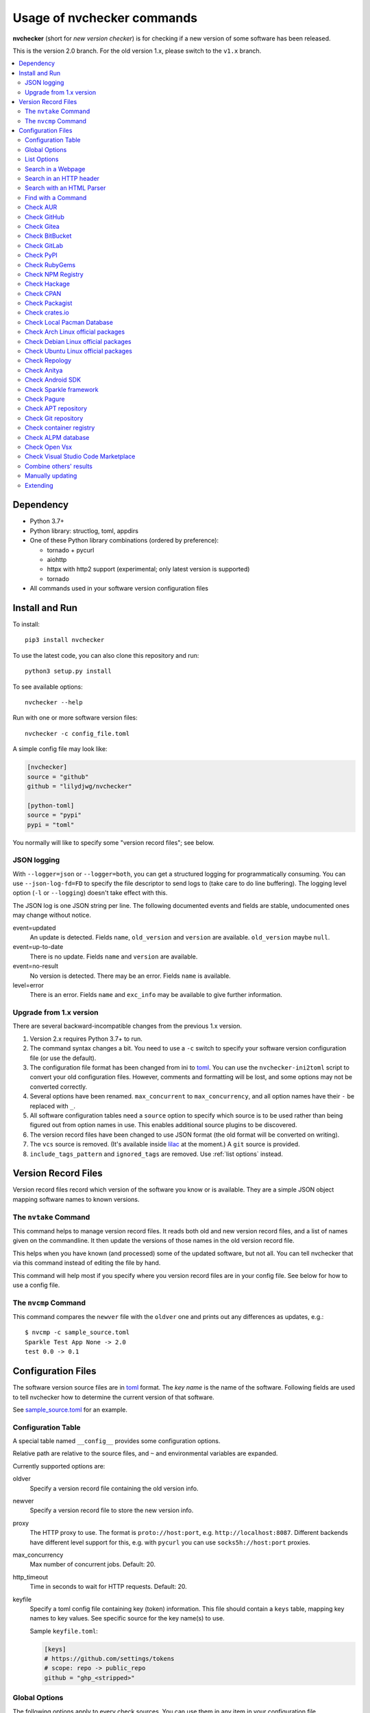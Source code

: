 Usage of nvchecker commands
===========================

**nvchecker** (short for *new version checker*) is for checking if a new version of some software has been released.

This is the version 2.0 branch. For the old version 1.x, please switch to the ``v1.x`` branch.

.. image:: https://github.com/lilydjwg/nvchecker/workflows/run%20tests/badge.svg?branch=master
   :alt: Test Status
   :target: https://github.com/lilydjwg/nvchecker/actions?query=workflow%3A%22run+tests%22
.. image:: https://badge.fury.io/py/nvchecker.svg
   :alt: PyPI version
   :target: https://badge.fury.io/py/nvchecker

.. contents::
   :local:

Dependency
----------
- Python 3.7+
- Python library: structlog, toml, appdirs
- One of these Python library combinations (ordered by preference):

  * tornado + pycurl
  * aiohttp
  * httpx with http2 support (experimental; only latest version is supported)
  * tornado

- All commands used in your software version configuration files

Install and Run
---------------
To install::

  pip3 install nvchecker

To use the latest code, you can also clone this repository and run::

  python3 setup.py install

To see available options::

  nvchecker --help

Run with one or more software version files::

  nvchecker -c config_file.toml

A simple config file may look like:

.. code-block:: toml

  [nvchecker]
  source = "github"
  github = "lilydjwg/nvchecker"

  [python-toml]
  source = "pypi"
  pypi = "toml"

You normally will like to specify some "version record files"; see below.

JSON logging
~~~~~~~~~~~~
With ``--logger=json`` or ``--logger=both``, you can get a structured logging
for programmatically consuming. You can use ``--json-log-fd=FD`` to specify the
file descriptor to send logs to (take care to do line buffering). The logging
level option (``-l`` or ``--logging``) doesn't take effect with this.

The JSON log is one JSON string per line. The following documented events and
fields are stable, undocumented ones may change without notice.

event=updated
  An update is detected. Fields ``name``, ``old_version`` and ``version`` are
  available. ``old_version`` maybe ``null``.

event=up-to-date
  There is no update. Fields ``name`` and ``version`` are available.

event=no-result
  No version is detected. There may be an error. Fields ``name`` is available.

level=error
  There is an error. Fields ``name`` and ``exc_info`` may be available to give
  further information.

Upgrade from 1.x version
~~~~~~~~~~~~~~~~~~~~~~~~

There are several backward-incompatible changes from the previous 1.x version.

1. Version 2.x requires Python 3.7+ to run.
2. The command syntax changes a bit. You need to use a ``-c`` switch to specify your software version configuration file (or use the default).
3. The configuration file format has been changed from ini to `toml`_. You can use the ``nvchecker-ini2toml`` script to convert your old configuration files. However, comments and formatting will be lost, and some options may not be converted correctly.
4. Several options have been renamed. ``max_concurrent`` to ``max_concurrency``, and all option names have their ``-`` be replaced with ``_``.
5. All software configuration tables need a ``source`` option to specify which source is to be used rather than being figured out from option names in use. This enables additional source plugins to be discovered.
6. The version record files have been changed to use JSON format (the old format will be converted on writing).
7. The ``vcs`` source is removed. (It's available inside `lilac <https://github.com/archlinuxcn/lilac>`_ at the moment.) A ``git`` source is provided.
8. ``include_tags_pattern`` and ``ignored_tags`` are removed. Use :ref:`list options` instead.

Version Record Files
--------------------
Version record files record which version of the software you know or is available. They are a simple JSON object mapping software names to known versions.

The ``nvtake`` Command
~~~~~~~~~~~~~~~~~~~~~~
This command helps to manage version record files. It reads both old and new version record files, and a list of names given on the commandline. It then update the versions of those names in the old version record file.

This helps when you have known (and processed) some of the updated software, but not all. You can tell nvchecker that via this command instead of editing the file by hand.

This command will help most if you specify where you version record files are in your config file. See below for how to use a config file.

The ``nvcmp`` Command
~~~~~~~~~~~~~~~~~~~~~
This command compares the ``newver`` file with the ``oldver`` one and prints out any differences as updates, e.g.::

    $ nvcmp -c sample_source.toml
    Sparkle Test App None -> 2.0
    test 0.0 -> 0.1

Configuration Files
-------------------
The software version source files are in `toml`_ format. The *key name* is the name of the software. Following fields are used to tell nvchecker how to determine the current version of that software.

See `sample_source.toml <https://github.com/lilydjwg/nvchecker/blob/master/sample_config.toml>`_ for an example.

Configuration Table
~~~~~~~~~~~~~~~~~~~
A special table named ``__config__`` provides some configuration options.

Relative path are relative to the source files, and ``~`` and environmental variables are expanded.

Currently supported options are:

oldver
  Specify a version record file containing the old version info.

newver
  Specify a version record file to store the new version info.

proxy
  The HTTP proxy to use. The format is ``proto://host:port``, e.g. ``http://localhost:8087``. Different backends have different level support for this, e.g. with ``pycurl`` you can use ``socks5h://host:port`` proxies.

max_concurrency
  Max number of concurrent jobs. Default: 20.

http_timeout
  Time in seconds to wait for HTTP requests. Default: 20.

keyfile
  Specify a toml config file containing key (token) information. This file
  should contain a ``keys`` table, mapping key names to key values. See
  specific source for the key name(s) to use.

  Sample ``keyfile.toml``:

  .. code-block:: toml

    [keys]
    # https://github.com/settings/tokens
    # scope: repo -> public_repo
    github = "ghp_<stripped>"

Global Options
~~~~~~~~~~~~~~
The following options apply to every check sources. You can use them in any
item in your configuration file.

prefix
  Strip the prefix string if the version string starts with it. Otherwise the
  version string is returned as-is.

from_pattern, to_pattern
  Both are Python-compatible regular expressions. If ``from_pattern`` is found
  in the version string, it will be replaced with ``to_pattern``.

  If ``from_pattern`` is not found, the version string remains unchanged and no
  error is emitted.

missing_ok
  Suppress warnings and errors if a version checking module finds nothing.
  Currently only ``regex`` supports it.

proxy
  The HTTP proxy to use. The format is ``proto://host:port``, e.g.
  ``http://localhost:8087``. Different backends have different level support
  for this, e.g. with ``pycurl`` you can use ``socks5h://host:port`` proxies.

  Set it to ``""`` (empty string) to override the global setting.

  This only works when the source implementation uses the builtin HTTP client,
  and doesn't work with the ``aur`` source because it's batched (however the
  global proxy config still applies).

user_agent
  The user agent string to use for HTTP requests.

tries
  Try specified times when a network error occurs. Default is ``1``.

  This only works when the source implementation uses the builtin HTTP client.

httptoken
  A personal authorization token used to fetch the url with the ``Authorization`` header.
  The type of token depends on the authorization required.

  - For Bearer token set : ``Bearer <Your_bearer_token>``
  - For Basic token set : ``Basic <Your_base64_encoded_token>``

  In the keyfile add ``httptoken_{name}`` token.

verify_cert
  Whether to verify the HTTPS certificate or not. Default is ``true``.

If both ``prefix`` and ``from_pattern``/``to_pattern`` are used,
``from_pattern``/``to_pattern`` are ignored. If you want to strip the prefix
and then do something special, just use ``from_pattern```/``to_pattern``. For
example, the transformation of ``v1_1_0`` => ``1.1.0`` can be achieved with
``from_pattern = v(\d+)_(\d+)_(\d+)`` and ``to_pattern = \1.\2.\3``.

.. _list options:

List Options
~~~~~~~~~~~~

The following options apply to sources that return a list. See
individual source tables to determine whether they are
supported.

include_regex
  Only consider version strings that match the given regex. The whole string
  should match the regex. Be sure to use ``.*`` when you mean it!

exclude_regex
  Don't consider version strings that match the given regex. The whole string
  should match the regex. Be sure to use ``.*`` when you mean it! This option
  has higher precedence that ``include_regex``; that is, if matched by this
  one, it's excluded even it's also matched by ``include_regex``.

sort_version_key
  Sort the version string using this key function. Choose between
  ``parse_version`` and ``vercmp``. Default value is ``parse_version``.
  ``parse_version`` use an old version of ``pkg_resources.parse_version``.
  ``vercmp`` use ``pyalpm.vercmp``.

ignored
  Version strings that are explicitly ignored, separated by whitespace. This
  can be useful to avoid some known mis-named versions, so newer ones won't be
  "overridden" by the old broken ones.

Search in a Webpage
~~~~~~~~~~~~~~~~~~~
::

  source = "regex"

Search through a specific webpage for the version string. This type of version finding has these fields:

url
  The URL of the webpage to fetch.

encoding
  (*Optional*) The character encoding of the webpage, if ``latin1`` is not appropriate.

regex
  A regular expression used to find the version string.

  It can have zero or one capture group. The capture group or the whole match is the version string.

  When multiple version strings are found, the maximum of those is chosen.

This source supports :ref:`list options`.

Search in an HTTP header
~~~~~~~~~~~~~~~~~~~~~~~~
::

  source = "httpheader"

Send an HTTP request and search through a specific header.

url
  The URL of the HTTP request.

header
  (*Optional*) The header to look at. Default is ``Location``. Another useful header is ``Content-Disposition``.

regex
  A regular expression used to find the version string.

  It can have zero or one capture group. The capture group or the whole match is the version string.

  When multiple version strings are found, the maximum of those is chosen.

method
  (*Optional*) The HTTP method to use. Default is ``HEAD``.

follow_redirects
  (*Optional*) Whether to follow 3xx HTTP redirects. Default is ``false``. If you are looking at a ``Location`` header, you shouldn't change this.

Search with an HTML Parser
~~~~~~~~~~~~~~~~~~~~~~~~~~
::

  source = "htmlparser"

Send an HTTP request and search through the body a specific xpath.

url
  The URL of the HTTP request.

xpath
  An xpath expression used to find the version string.

.. note::
  An additional dependency "lxml" is required.

Find with a Command
~~~~~~~~~~~~~~~~~~~
::

  source = "cmd"

Use a shell command line to get the version. The output is striped first, so trailing newlines do not bother.

cmd
  The command line to use. This will run with the system's standard shell (i.e. ``/bin/sh``).

Check AUR
~~~~~~~~~
::

  source = "aur"

Check `Arch User Repository <https://aur.archlinux.org/>`_ for updates.
Per-item proxy setting doesn't work for this because several items will be
batched into one request.

aur
  The package name in AUR. If empty, use the name of software (the *table name*).

strip_release
  Strip the release part.

use_last_modified
  Append last modified time to the version.

Check GitHub
~~~~~~~~~~~~
::

  source = "github"

Check `GitHub <https://github.com/>`_ for updates. The version returned is in
date format ``%Y%m%d.%H%M%S``, e.g. ``20130701.012212``, unless ``use_latest_release``
or ``use_max_tag`` is used. See below.

github
  The github repository, with author, e.g. ``lilydjwg/nvchecker``.

branch
  Which branch to track? Default: ``master``.

path
  Only commits containing this file path will be returned.

use_latest_release
  Set this to ``true`` to check for the latest release on GitHub.

  GitHub releases are not the same with git tags. You'll see big version names
  and descriptions in the release page for such releases, e.g.
  `zfsonlinux/zfs's <https://github.com/zfsonlinux/zfs/releases>`_, and those
  small ones like `nvchecker's <https://github.com/lilydjwg/nvchecker/releases>`_
  are only git tags that should use ``use_max_tag`` below.

  Will return the release name instead of date.

use_latest_tag
  Set this to ``true`` to check for the latest tag on GitHub.

  This requires a token because it's using the v4 GraphQL API.

query
  When ``use_latest_tag`` is ``true``, this sets a query for the tag. The exact
  matching method is not documented by GitHub.

use_max_tag
  Set this to ``true`` to check for the max tag on GitHub. Unlike
  ``use_latest_release``, this option includes both annotated tags and
  lightweight ones, and return the largest one sorted by the
  ``sort_version_key`` option. Will return the tag name instead of date.

token
  A personal authorization token used to call the API.

An authorization token may be needed in order to use ``use_latest_tag`` or to
request more frequently than anonymously.

To set an authorization token, you can set:

- a key named ``github`` in the keyfile
- the token option

This source supports :ref:`list options` when ``use_max_tag`` is set.

Check Gitea
~~~~~~~~~~~
::

  source = "gitea"

Check `Gitea <https://gitea.com/>`_ for updates. The version returned is in date format ``%Y%m%d``, e.g. ``20130701``,
unless ``use_max_tag`` is used. See below.

gitea
  The gitea repository, with author, e.g. ``gitea/tea``.

branch
  Which branch to track? Default: ``master``.

use_max_tag
  Set this to ``true`` to check for the max tag on Gitea. Will return the biggest one
  sorted by old ``pkg_resources.parse_version``. Will return the tag name instead of date.

host
  Hostname for self-hosted Gitea instance.

token
  Gitea authorization token used to call the API.

To set an authorization token, you can set:

- a key named ``gitea_{host}`` in the keyfile, where ``host`` is all-lowercased host name
- the token option

This source supports :ref:`list options` when ``use_max_tag`` is set.

Check BitBucket
~~~~~~~~~~~~~~~
::

  source = "bitbucket"

Check `BitBucket <https://bitbucket.org/>`_ for updates. The version returned
is in date format ``%Y%m%d``, e.g. ``20130701``, unless ``use_max_tag`` is used. See below.

bitbucket
  The bitbucket repository, with author, e.g. ``lilydjwg/dotvim``.

branch
  Which branch to track? Default is the repository's default.

use_max_tag
  Set this to ``true`` to check for the max tag on BitBucket. Will return the biggest one
  sorted by old ``pkg_resources.parse_version``. Will return the tag name instead of date.

max_page
  How many pages do we search for the max tag? Default is 3. This works when
  ``use_max_tag`` is set.

This source supports :ref:`list options` when ``use_max_tag`` is set.

Check GitLab
~~~~~~~~~~~~
::

  source = "gitlab"

Check `GitLab <https://gitlab.com/>`_ for updates. The version returned is in date format ``%Y%m%d``, e.g. ``20130701``,
unless ``use_max_tag`` is used. See below.

gitlab
  The gitlab repository, with author, e.g. ``Deepin/deepin-music``.

branch
  Which branch to track?

use_max_tag
  Set this to ``true`` to check for the max tag on GitLab. Will return the biggest one
  sorted by old ``pkg_resources.parse_version``. Will return the tag name instead of date.

host
  Hostname for self-hosted GitLab instance.

token
  GitLab authorization token used to call the API.

To set an authorization token, you can set:

- a key named ``gitlab_{host}`` in the keyfile, where ``host`` is all-lowercased host name
- the token option

This source supports :ref:`list options` when ``use_max_tag`` is set.

Check PyPI
~~~~~~~~~~
::

  source = "pypi"

Check `PyPI <https://pypi.python.org/>`_ for updates.

pypi
  The name used on PyPI, e.g. ``PySide``.

use_pre_release
  Whether to accept pre release. Default is false.

Check RubyGems
~~~~~~~~~~~~~~
::

  source = "gems"

Check `RubyGems <https://rubygems.org/>`_ for updates.

gems
  The name used on RubyGems, e.g. ``sass``.

This source supports :ref:`list options`.

Check NPM Registry
~~~~~~~~~~~~~~~~~~
::

  source = "npm"

Check `NPM Registry <https://registry.npmjs.org/>`_ for updates.

npm
  The name used on NPM Registry, e.g. ``coffee-script``.

To configure which registry to query, a source plugin option is available.
You can specify like this::

  [__config__.source.npm]
  registry = "https://registry.npm.taobao.org"

Check Hackage
~~~~~~~~~~~~~
::

  source = "hackage"

Check `Hackage <https://hackage.haskell.org/>`_ for updates.

hackage
  The name used on Hackage, e.g. ``pandoc``.

Check CPAN
~~~~~~~~~~
::

  source = "cpan"

Check `MetaCPAN <https://metacpan.org/>`_ for updates.

cpan
  The name used on CPAN, e.g. ``YAML``.

Check Packagist
~~~~~~~~~~~~~~~
::

  source = "packagist"

Check `Packagist <https://packagist.org/>`_ for updates.

packagist
  The name used on Packagist, e.g. ``monolog/monolog``.

Check crates.io
~~~~~~~~~~~~~~~
::

  source = "cratesio"

Check `crates.io <https://crates.io/>`_ for updates.

cratesio
  The crate name on crates.io, e.g. ``tokio``.

Check Local Pacman Database
~~~~~~~~~~~~~~~~~~~~~~~~~~~
::

  source = "pacman"

This is used when you run ``nvchecker`` on an Arch Linux system and the program always keeps up with a package in your configured repositories for `Pacman`_.

pacman
  The package name to reference to.

strip_release
  Strip the release part.

Check Arch Linux official packages
~~~~~~~~~~~~~~~~~~~~~~~~~~~~~~~~~~
::

  source = "archpkg"

This enables you to track the update of `Arch Linux official packages <https://www.archlinux.org/packages/>`_, without needing of pacman and an updated local Pacman databases.

archpkg
  Name of the Arch Linux package.

strip_release
  Strip the release part, only return part before ``-``.

provided
  Instead of the package version, return the version this package provides. Its value is what the package provides, and ``strip_release`` takes effect too. This is best used with libraries.

Check Debian Linux official packages
~~~~~~~~~~~~~~~~~~~~~~~~~~~~~~~~~~~~
::

  source = "debianpkg"

This enables you to track the update of `Debian Linux official packages <https://packages.debian.org>`_, without needing of apt and an updated local APT database.

debianpkg
  Name of the Debian Linux source package.

suite
  Name of the Debian release (jessie, wheezy, etc, defaults to sid)

strip_release
  Strip the release part.

Check Ubuntu Linux official packages
~~~~~~~~~~~~~~~~~~~~~~~~~~~~~~~~~~~~
::

  source = "ubuntupkg"

This enables you to track the update of `Ubuntu Linux official packages <https://packages.ubuntu.com/>`_, without needing of apt and an updated local APT database.

ubuntupkg
  Name of the Ubuntu Linux source package.

suite
  Name of the Ubuntu release (xenial, zesty, etc, defaults to None, which means no limit on suite)

strip_release
  Strip the release part.

Check Repology
~~~~~~~~~~~~~~
::

  source = "repology"

This enables you to track updates from `Repology <https://repology.org/>`_ (repology.org).

repology
  Name of the ``project`` to check.

repo
  Check the version in this repo. This field is required.

subrepo
  Check the version in this subrepo. This field is optional.
  When ommited all subrepos are queried.

This source supports :ref:`list options`.

Check Anitya
~~~~~~~~~~~~
::

  source = "anitya"

This enables you to track updates from `Anitya <https://release-monitoring.org/>`_ (release-monitoring.org).

anitya
  ``distro/package``, where ``distro`` can be a lot of things like "fedora", "arch linux", "gentoo", etc. ``package`` is the package name of the chosen distribution.

Check Android SDK
~~~~~~~~~~~~~~~~~
::

  source = "android_sdk"

This enables you to track updates of Android SDK packages listed in ``sdkmanager --list``.

android_sdk
  The package path prefix. This value is matched against the ``path`` attribute in all <remotePackage> nodes in an SDK manifest XML. The first match is used for version comparisons.

repo
  Should be one of ``addon`` or ``package``. Packages in ``addon2-1.xml`` use ``addon`` and packages in ``repository2-1.xml`` use ``package``.

channel
  Choose the target channel from one of ``stable``, ``beta``, ``dev`` or ``canary``. This option also accepts a comma-seperated list to pick from multiple channels. For example, the latest unstable version is picked with ``beta,dev,canary``.

Check Sparkle framework
~~~~~~~~~~~~~~~~~~~~~~~
::

  source = "sparkle"

This enables you to track updates of macOS applications which using `Sparkle framework <https://sparkle-project.org/>`_.

sparkle
  The url of the sparkle appcast.

Check Pagure
~~~~~~~~~~~~
::

  source = "pagure"

This enables you to check updates from `Pagure <https://pagure.io>`_.

pagure
  The project name, optionally with a namespace.

host
  Hostname of alternative instance like src.fedoraproject.org.

This source returns tags and supports :ref:`list options`.

Check APT repository
~~~~~~~~~~~~~~~~~~~~~~~~~~~~~~~~~~~~
::

  source = "apt"

This enables you to track the update of an arbitrary APT repository, without needing of apt and an updated local APT database.

pkg
  Name of the APT binary package.

srcpkg
  Name of the APT source package.

mirror
  URL of the repository.

suite
  Name of the APT repository release (jessie, wheezy, etc)

repo
  Name of the APT repository (main, contrib, etc, defaults to main)

arch
  Architecture of the repository (i386, amd64, etc, defaults to amd64)

strip_release
  Strip the release part.

Note that either pkg or srcpkg needs to be specified (but not both) or the item name will be used as pkg.

Check Git repository
~~~~~~~~~~~~~~~~~~~~~~~~~~~~~~~~~~~~
::

  source = "git"

This enables you to check tags or branch commits of an arbitrary git repository, also useful for scenarios like a github project having too many tags.

git
  URL of the Git repository.

use_commit
  Return a commit hash instead of tags.

branch
  When ``use_commit`` is true, return the commit on the specified branch instead of the default one.

When this source returns tags (``use_commit`` is not true) it supports :ref:`list options`.

Check container registry
~~~~~~~~~~~~~~~~~~~~~~~~
::

  source = "container"

This enables you to check tags of images on a container registry like Docker.

container
  The path for the container image. For official Docker images, use namespace ``library/`` (e.g. ``library/python``).

registry
  The container registry host. Default: ``docker.io``

``registry`` and ``container`` are the host and the path used in the pull
command. Note that the ``docker`` command allows omitting some parts of the
container name while this plugin requires the full name. If the host part is
omitted, use ``docker.io``, and if there is no slash in the path, prepend
``library/`` to the path. Here are some examples:

+----------------------------------------------+-----------+--------------------------+
| Pull command                                 | registry  | container                |
+==============================================+===========+==========================+
| docker pull quay.io/prometheus/node-exporter | quay.io   | prometheus/node-exporter |
+----------------------------------------------+-----------+--------------------------+
| docker pull nvidia/cuda                      | docker.io | nvidia/cuda              |
+----------------------------------------------+-----------+--------------------------+
| docker pull python                           | docker.io | library/python           |
+----------------------------------------------+-----------+--------------------------+

This source returns tags and supports :ref:`list options`.

Check ALPM database
~~~~~~~~~~~~~~~~~~~
::

  source = "alpm"

Check package updates in a local ALPM database.

alpm
  Name of the package.

repo
  Name of the package repository in which the package resides.

dbpath
  Path to the ALPM database directory. Default: ``/var/lib/pacman``.

strip_release
  Strip the release part, only return the part before ``-``.

provided
  Instead of the package version, return the version this package provides. Its value is what the package provides, and ``strip_release`` takes effect too. This is best used with libraries.

Check Open Vsx
~~~~~~~~~~~~~~~
::

  source = "openvsx"

Check `Open Vsx <https://open-vsx.org/>`_ for updates.

openvsx
  The extension's Unique Identifier on open-vsx.org, e.g. ``ritwickdey.LiveServer``.
  
Check Visual Studio Code Marketplace
~~~~~~~~~~~~~~~
::

  source = "vsmarketplace"

Check `Visual Studio Code Marketplace <https://marketplace.visualstudio.com/vscode/>`_ for updates.

vsmarketplace
  The extension's Unique Identifier on marketplace.visualstudio.com/vscode, e.g. ``ritwickdey.LiveServer``.

Combine others' results
~~~~~~~~~~~~~~~~~~~~~~~
::

  source = "combiner"

This source can combine results from other entries.

from
  A list of entry names to wait results for.

format
  A format string to combine the results into the final string.

Example:

.. code-block:: toml

  [entry-1]
  source = "cmd"
  cmd = "echo 1"

  [entry-2]
  source = "cmd"
  cmd = "echo 2"

  [entry-3]
  source = "combiner"
  from = ["entry-1", "entry-2"]
  format = "$1-$2"

Manually updating
~~~~~~~~~~~~~~~~~
::

  source = "manual"

This enables you to manually specify the version (maybe because you want to approve each release before it gets to the script).

manual
  The version string.

Extending
~~~~~~~~~
It's possible to extend the supported sources by writing
plugins. See :doc:`plugin` for documentation.

.. _Pacman: https://wiki.archlinux.org/index.php/Pacman
.. _toml: https://toml.io/
